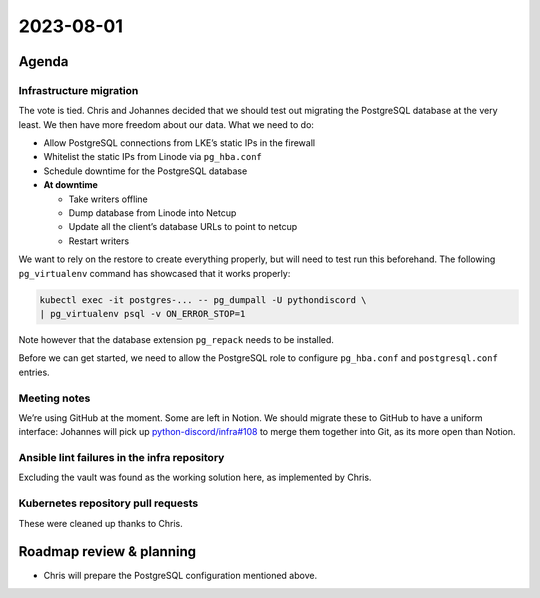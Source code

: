 2023-08-01
==========

Agenda
------

Infrastructure migration
~~~~~~~~~~~~~~~~~~~~~~~~

The vote is tied. Chris and Johannes decided that we should test out
migrating the PostgreSQL database at the very least. We then have more
freedom about our data. What we need to do:

-  Allow PostgreSQL connections from LKE’s static IPs in the firewall
-  Whitelist the static IPs from Linode via ``pg_hba.conf``
-  Schedule downtime for the PostgreSQL database
-  **At downtime**

   -  Take writers offline
   -  Dump database from Linode into Netcup
   -  Update all the client’s database URLs to point to netcup
   -  Restart writers

We want to rely on the restore to create everything properly, but will
need to test run this beforehand. The following ``pg_virtualenv``
command has showcased that it works properly:

.. code:: sh

   kubectl exec -it postgres-... -- pg_dumpall -U pythondiscord \
   | pg_virtualenv psql -v ON_ERROR_STOP=1

Note however that the database extension ``pg_repack`` needs to be
installed.

Before we can get started, we need to allow the PostgreSQL role to
configure ``pg_hba.conf`` and ``postgresql.conf`` entries.

Meeting notes
~~~~~~~~~~~~~

We’re using GitHub at the moment. Some are left in Notion. We should
migrate these to GitHub to have a uniform interface: Johannes will pick
up
`python-discord/infra#108 <https://github.com/python-discord/infra/issues/108>`__
to merge them together into Git, as its more open than Notion.

Ansible lint failures in the infra repository
~~~~~~~~~~~~~~~~~~~~~~~~~~~~~~~~~~~~~~~~~~~~~

Excluding the vault was found as the working solution here, as
implemented by Chris.

Kubernetes repository pull requests
~~~~~~~~~~~~~~~~~~~~~~~~~~~~~~~~~~~

These were cleaned up thanks to Chris.

Roadmap review & planning
-------------------------

-  Chris will prepare the PostgreSQL configuration mentioned above.

.. raw:: html

   <!-- vim: set textwidth=80 sw=2 ts=2: -->
